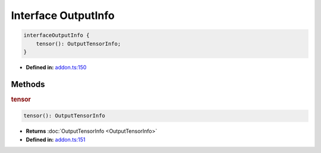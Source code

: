 Interface OutputInfo
====================

.. code-block:: ts

   interfaceOutputInfo {
       tensor(): OutputTensorInfo;
   }

* **Defined in:**
  `addon.ts:150 <https://github.com/openvinotoolkit/openvino/blob/releases/2024/1/src/bindings/js/node/lib/addon.ts#L136>`__


Methods
#####################


.. rubric:: tensor

.. container:: m-4

   .. code-block:: ts

      tensor(): OutputTensorInfo

   * **Returns** :doc:`OutputTensorInfo <OutputTensorInfo>`

   * **Defined in:**
     `addon.ts:151 <https://github.com/openvinotoolkit/openvino/blob/releases/2024/1/src/bindings/js/node/lib/addon.ts#L137>`__


